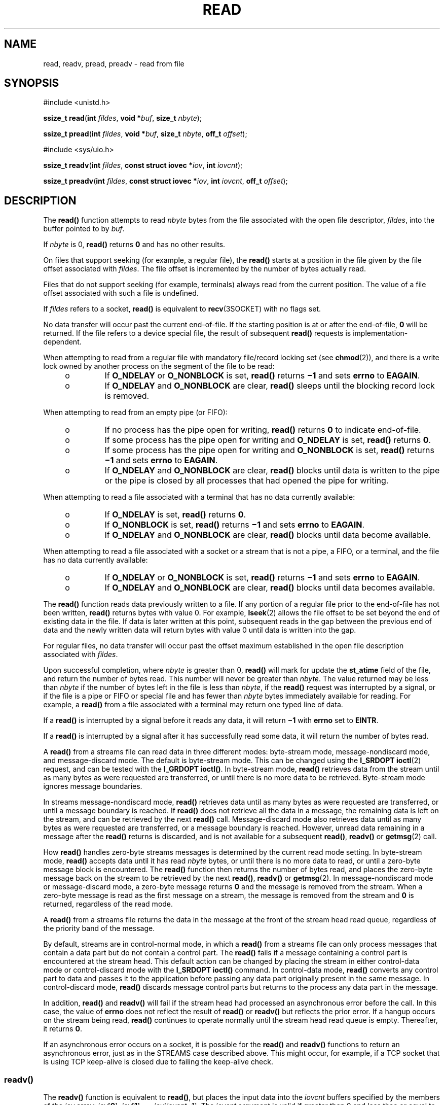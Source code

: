 .\"
.\" Sun Microsystems, Inc. gratefully acknowledges The Open Group for
.\" permission to reproduce portions of its copyrighted documentation.
.\" Original documentation from The Open Group can be obtained online at
.\" http://www.opengroup.org/bookstore/.
.\"
.\" The Institute of Electrical and Electronics Engineers and The Open
.\" Group, have given us permission to reprint portions of their
.\" documentation.
.\"
.\" In the following statement, the phrase ``this text'' refers to portions
.\" of the system documentation.
.\"
.\" Portions of this text are reprinted and reproduced in electronic form
.\" in the SunOS Reference Manual, from IEEE Std 1003.1, 2004 Edition,
.\" Standard for Information Technology -- Portable Operating System
.\" Interface (POSIX), The Open Group Base Specifications Issue 6,
.\" Copyright (C) 2001-2004 by the Institute of Electrical and Electronics
.\" Engineers, Inc and The Open Group.  In the event of any discrepancy
.\" between these versions and the original IEEE and The Open Group
.\" Standard, the original IEEE and The Open Group Standard is the referee
.\" document.  The original Standard can be obtained online at
.\" http://www.opengroup.org/unix/online.html.
.\"
.\" This notice shall appear on any product containing this material.
.\"
.\" The contents of this file are subject to the terms of the
.\" Common Development and Distribution License (the "License").
.\" You may not use this file except in compliance with the License.
.\"
.\" You can obtain a copy of the license at usr/src/OPENSOLARIS.LICENSE
.\" or http://www.opensolaris.org/os/licensing.
.\" See the License for the specific language governing permissions
.\" and limitations under the License.
.\"
.\" When distributing Covered Code, include this CDDL HEADER in each
.\" file and include the License file at usr/src/OPENSOLARIS.LICENSE.
.\" If applicable, add the following below this CDDL HEADER, with the
.\" fields enclosed by brackets "[]" replaced with your own identifying
.\" information: Portions Copyright [yyyy] [name of copyright owner]
.\"
.\"
.\" Copyright 1989 AT&T
.\" Portions Copyright (c) 1992, X/Open Company Limited.  All Rights Reserved.
.\" Copyright (c) 2007, Sun Microsystems, Inc.  All Rights Reserved.
.\" Copyright (c) 2018, Joyent, Inc.
.\"
.TH READ 2 "September 10, 2018"
.SH NAME
read, readv, pread, preadv \- read from file
.SH SYNOPSIS
.LP
.nf
#include <unistd.h>

\fBssize_t\fR \fBread\fR(\fBint\fR \fIfildes\fR, \fBvoid *\fR\fIbuf\fR, \fBsize_t\fR \fInbyte\fR);
.fi

.LP
.nf
\fBssize_t\fR \fBpread\fR(\fBint\fR \fIfildes\fR, \fBvoid *\fR\fIbuf\fR, \fBsize_t\fR \fInbyte\fR, \fBoff_t\fR \fIoffset\fR);
.fi

.LP
.nf
#include <sys/uio.h>

\fBssize_t\fR \fBreadv\fR(\fBint\fR \fIfildes\fR, \fBconst struct iovec *\fR\fIiov\fR, \fBint\fR \fIiovcnt\fR);
.fi
.LP
.nf
\fBssize_t\fR \fBpreadv\fR(\fBint\fR \fIfildes\fR, \fBconst struct iovec *\fR\fIiov\fR, \fBint\fR \fIiovcnt\fR, \fBoff_t\fR \fIoffset\fR);
.fi


.SH DESCRIPTION
.LP
The \fBread()\fR function attempts to read \fInbyte\fR bytes from the file
associated with the open file descriptor, \fIfildes\fR, into the buffer pointed
to by \fIbuf\fR.
.sp
.LP
If \fInbyte\fR is 0, \fBread()\fR returns \fB0\fR and has no other results.
.sp
.LP
On files that support seeking (for example, a regular file), the \fBread()\fR
starts at a position in the file given by the file offset associated with
\fIfildes\fR. The file offset is incremented by the number of bytes actually
read.
.sp
.LP
Files that do not support seeking (for example, terminals) always read from the
current position. The value of a file offset associated with such a file is
undefined.
.sp
.LP
If \fIfildes\fR refers to a socket, \fBread()\fR is equivalent to
\fBrecv\fR(3SOCKET) with no flags set.
.sp
.LP
No data transfer will occur past the current end-of-file.  If the starting
position is at or after the end-of-file, \fB0\fR will be returned. If the file
refers to a device special file, the result of subsequent \fBread()\fR requests
is implementation-dependent.
.sp
.LP
When attempting to read from a regular file with mandatory file/record locking
set (see \fBchmod\fR(2)), and there is a write lock owned by another process on
the segment of the file to be read:
.RS +4
.TP
.ie t \(bu
.el o
If \fBO_NDELAY\fR or \fBO_NONBLOCK\fR is set, \fBread()\fR returns \fB\(mi1\fR
and sets \fBerrno\fR to \fBEAGAIN\fR.
.RE
.RS +4
.TP
.ie t \(bu
.el o
If \fBO_NDELAY\fR and \fBO_NONBLOCK\fR are clear, \fBread()\fR sleeps until the
blocking record lock is removed.
.RE
.sp
.LP
When attempting to read from an empty pipe (or FIFO):
.RS +4
.TP
.ie t \(bu
.el o
If no process has the pipe open for writing, \fBread()\fR returns \fB0\fR to
indicate end-of-file.
.RE
.RS +4
.TP
.ie t \(bu
.el o
If some process has the pipe open for writing and \fBO_NDELAY\fR is set,
\fBread()\fR returns \fB0\fR.
.RE
.RS +4
.TP
.ie t \(bu
.el o
If some process has the pipe open for writing and \fBO_NONBLOCK\fR is set,
\fBread()\fR returns \fB\(mi1\fR and sets \fBerrno\fR to \fBEAGAIN\fR.
.RE
.RS +4
.TP
.ie t \(bu
.el o
If \fBO_NDELAY\fR and \fBO_NONBLOCK\fR are clear, \fBread()\fR blocks until
data is written to the pipe or the pipe is closed by all processes that had
opened the pipe for writing.
.RE
.sp
.LP
When attempting to read a file associated with a terminal that has no data
currently available:
.RS +4
.TP
.ie t \(bu
.el o
If \fBO_NDELAY\fR is set, \fBread()\fR returns \fB0\fR.
.RE
.RS +4
.TP
.ie t \(bu
.el o
If \fBO_NONBLOCK\fR is set, \fBread()\fR returns \fB\(mi1\fR and sets
\fBerrno\fR to \fBEAGAIN\fR.
.RE
.RS +4
.TP
.ie t \(bu
.el o
If \fBO_NDELAY\fR and \fBO_NONBLOCK\fR are clear, \fBread()\fR blocks until
data become available.
.RE
.sp
.LP
When attempting to read a file associated with a socket or a stream that is not
a pipe, a FIFO, or a terminal,  and the file has no data currently available:
.RS +4
.TP
.ie t \(bu
.el o
If \fBO_NDELAY\fR or \fBO_NONBLOCK\fR is set, \fBread()\fR returns \fB\(mi1\fR
and sets \fBerrno\fR to \fBEAGAIN\fR.
.RE
.RS +4
.TP
.ie t \(bu
.el o
If \fBO_NDELAY\fR and \fBO_NONBLOCK\fR are clear, \fBread()\fR blocks until
data becomes available.
.RE
.sp
.LP
The \fBread()\fR function reads data previously written to a file.  If any
portion of a regular file prior to the end-of-file has not been written,
\fBread()\fR returns bytes with value 0.  For example, \fBlseek\fR(2) allows
the file offset to be set beyond the end of existing data in the file. If data
is later written at this point, subsequent reads in the gap between the
previous end of data and the newly written data will return bytes with value 0
until data is written into the gap.
.sp
.LP
For regular files, no data transfer will occur past the offset maximum
established in the open file description associated with \fIfildes\fR.
.sp
.LP
Upon successful completion, where \fInbyte\fR is greater than 0, \fBread()\fR
will mark for update the \fBst_atime\fR field of the file, and return the
number of bytes read. This number will never be greater than \fInbyte\fR. The
value returned may be less than \fInbyte\fR if the number of bytes left in the
file is less than \fInbyte\fR, if the \fBread()\fR request was interrupted by a
signal, or if the file is a pipe or FIFO or special file and has fewer than
\fInbyte\fR bytes immediately available for reading.  For example, a
\fBread()\fR from a file associated with a terminal may return one typed line
of data.
.sp
.LP
If a \fBread()\fR is interrupted by a signal before it reads any data, it will
return \fB\(mi1\fR with \fBerrno\fR set to \fBEINTR\fR.
.sp
.LP
If a \fBread()\fR is interrupted by a signal after it has successfully read
some data, it will return the number of bytes read.
.sp
.LP
A \fBread()\fR from a streams file can read data in three different modes:
byte-stream mode, message-nondiscard mode, and message-discard mode.  The
default is byte-stream mode.  This can be changed using the \fBI_SRDOPT\fR
\fBioctl\fR(2) request, and can be tested with the \fBI_GRDOPT\fR
\fBioctl()\fR. In byte-stream mode, \fBread()\fR retrieves data from the stream
until as many bytes as were requested are transferred, or until there is no
more data to be retrieved.  Byte-stream mode ignores message boundaries.
.sp
.LP
In streams message-nondiscard mode, \fBread()\fR retrieves data until as many
bytes as were requested are transferred, or until a message boundary is
reached.  If \fBread()\fR does not retrieve all the data in a message, the
remaining data is left on the stream, and can be retrieved by the next
\fBread()\fR call.  Message-discard mode also retrieves data until as many
bytes as were requested are transferred, or a message boundary is reached.
However, unread data remaining in a message after the  \fBread()\fR returns is
discarded, and is not available for a subsequent \fBread()\fR, \fBreadv()\fR or
\fBgetmsg\fR(2) call.
.sp
.LP
How \fBread()\fR handles zero-byte streams messages is determined by the
current read mode setting.  In byte-stream mode, \fBread()\fR accepts data
until it has read \fInbyte\fR bytes, or until there is no more data to read, or
until a zero-byte message block is encountered. The \fBread()\fR function then
returns the number of bytes read, and places the zero-byte message back on the
stream to be retrieved by the next \fBread()\fR, \fBreadv()\fR or
\fBgetmsg\fR(2). In message-nondiscard mode or message-discard mode, a
zero-byte message returns \fB0\fR and the message is removed from the stream.
When a zero-byte message is read as the first message on a stream, the message
is removed from the stream and \fB0\fR is returned, regardless of the read
mode.
.sp
.LP
A \fBread()\fR from a streams file returns the data in the message at the front
of the stream head read queue, regardless of the priority band of the message.
.sp
.LP
By default, streams are in control-normal mode, in which a \fBread()\fR from a
streams file can only process messages that contain a data part but do not
contain a control part.  The \fBread()\fR fails if a message containing a
control part is encountered at the stream head.  This default action can be
changed by placing the stream in either control-data mode or control-discard
mode with the \fBI_SRDOPT\fR \fBioctl()\fR command.  In control-data mode,
\fBread()\fR converts any control part to data and passes it to the application
before passing any data part originally present in the same message.  In
control-discard mode, \fBread()\fR discards message control parts but returns
to the process any data part in the message.
.sp
.LP
In addition, \fBread()\fR and \fBreadv()\fR will fail if the stream head had
processed an asynchronous error before the call.  In this case, the value of
\fBerrno\fR does not reflect the result of \fBread()\fR or \fBreadv()\fR but
reflects the prior error. If a hangup occurs on the stream being read,
\fBread()\fR continues to operate normally until the stream head read queue is
empty. Thereafter, it returns \fB0\fR.
.sp
.LP
If an asynchronous error occurs on a socket, it is possible for the \fBread()\fR
and \fBreadv()\fR functions to return an asynchronous error, just as in the
STREAMS case described above. This might occur, for example, if a TCP socket
that is using TCP keep-alive is closed due to failing the keep-alive check.
.SS "\fBreadv()\fR"
.LP
The \fBreadv()\fR function is equivalent to \fBread()\fR, but places the input
data into the \fIiovcnt\fR buffers specified by the members of the \fIiov\fR
array: \fIiov\fR[\fB0\fR], \fIiov\fR[\fB1\fR], \&.\|.\|.,
\fIiov\fR[\fIiovcnt\fR\(mi1]. The \fIiovcnt\fR argument is valid if greater
than 0 and less than or equal to {\fBIOV_MAX\fR}.
.sp
.LP
The \fBiovec\fR structure contains the following members:
.sp
.in +2
.nf
caddr_t   iov_base;
int       iov_len;
.fi
.in -2

.sp
.LP
Each \fBiovec\fR entry specifies the base address and length of an area in
memory where data should be placed.  The \fBreadv()\fR function always fills an
area completely before proceeding to the next.
.sp
.LP
Upon successful completion, \fBreadv()\fR marks for update the \fBst_atime\fR
field of the file.
.SS "\fBpread()\fR"
.LP
The \fBpread()\fR function performs the same action as \fBread()\fR, except
that it reads from a given position in the file without changing the file
pointer. The first three arguments to \fBpread()\fR are the same as
\fBread()\fR with the addition of a fourth argument \fIoffset\fR for the
desired position inside the file. \fBpread()\fR will read up to the maximum
offset value that can be represented in an \fBoff_t\fR for regular files. An
attempt to perform a \fBpread()\fR on a file that is incapable of seeking
results in an error.
.SS "\fBpreadv()\fR"
.LP
The \fBpreadv()\fR function performs the same action as \fBreadv()\fR except it
reads from a given position in the file without changing the file pointer. The
first three arguments are the same as \fBreadv()\fR with the addition of a
fourth argument \fIoffset\fR for the desired position inside the file.
\fBpreadv()\fR will read up to the maximum offset value that can be represented
in an \fBoff_t\fR for regular files. An attempt to perform a \fBpreadv()\fR on a
file that is incapable of seeking results in an error.

.SH RETURN VALUES
.LP
Upon successful completion, \fBread()\fR and \fBreadv()\fR return a
non-negative integer indicating the number of bytes actually read. Otherwise,
the functions return \fB\(mi1\fR and set \fBerrno\fR to indicate the error.
.SH ERRORS
.LP
In addition to the errors documented below, if the \fIfiledes\fR argument refers
to a socket, then an asynchronous error generated by the underlying socket
protocol may be returned. For the full list of errors, please see the
corresponding socket protocol manual page. For example, for a list of TCP
errors, please see \fBtcp\fR(7P).
.sp
.LP
The \fBread()\fR, \fBreadv()\fR, \fBpread()\fR, and \fBpreadv()\fR functions will fail if:
.sp
.ne 2
.na
\fB\fBEAGAIN\fR\fR
.ad
.RS 11n
Mandatory file/record locking was set, \fBO_NDELAY\fR or \fBO_NONBLOCK\fR was
set, and there was a blocking record lock; total amount of system memory
available when reading using raw I/O is temporarily insufficient; no data is
waiting to be read on a file associated with a tty device and \fBO_NONBLOCK\fR
was set; or no message is waiting to be read on a stream and \fBO_NDELAY\fR or
\fBO_NONBLOCK\fR was set.
.RE

.sp
.ne 2
.na
\fB\fBEBADF\fR\fR
.ad
.RS 11n
The \fIfildes\fR argument is not a valid file descriptor open for reading.
.RE

.sp
.ne 2
.na
\fB\fBEBADMSG\fR\fR
.ad
.RS 11n
Message waiting to be read on a stream is not a data message.
.RE

.sp
.ne 2
.na
\fB\fBECONNRESET\fR\fR
.ad
.RS 11n
The \fIfiledes\fR argument refers to a connection oriented socket and the
connection was forcibly closed by the peer and is no longer valid.  I/O can no
longer be performed to \fIfiledes\fR.
.RE

.sp
.ne 2
.na
\fB\fBEDEADLK\fR\fR
.ad
.RS 11n
The read was going to go to sleep and cause a deadlock to occur.
.RE

.sp
.ne 2
.na
\fB\fBEINTR\fR\fR
.ad
.RS 11n
A signal was caught during the read operation and no data was transferred.
.RE

.sp
.ne 2
.na
\fB\fBEINVAL\fR\fR
.ad
.RS 11n
An attempt was made to read from a stream linked to a multiplexor.
.RE

.sp
.ne 2
.na
\fB\fBEIO\fR\fR
.ad
.RS 11n
A physical I/O error has occurred, or the process is in a background process
group and is attempting to read from its controlling terminal, and either the
process is ignoring or blocking the \fBSIGTTIN\fR signal or the process group
of the process is orphaned.
.RE

.sp
.ne 2
.na
\fB\fBEISDIR\fR\fR
.ad
.RS 11n
The \fIfildes\fR argument refers to a directory on a file system type that does
not support read operations on directories.
.RE

.sp
.ne 2
.na
\fB\fBENOLCK\fR\fR
.ad
.RS 11n
The system record lock table was full, so the \fBread()\fR or \fBreadv()\fR
could not go to sleep until the blocking record lock was removed.
.RE

.sp
.ne 2
.na
\fB\fBENOLINK\fR\fR
.ad
.RS 11n
The \fIfildes\fR argument is on a remote machine and the link to that machine
is no longer active.
.RE

.sp
.ne 2
.na
\fB\fBENXIO\fR\fR
.ad
.RS 11n
The device associated with \fIfildes\fR is a block special or character special
file and the value of the file pointer is out of range.
.RE

.sp
.LP
The \fBread()\fR and \fBpread()\fR functions will fail if:
.sp
.ne 2
.na
\fB\fBEFAULT\fR\fR
.ad
.RS 10n
The \fIbuf\fR argument points to an illegal address.
.RE

.sp
.ne 2
.na
\fB\fBEINVAL\fR\fR
.ad
.RS 10n
The \fInbyte\fR argument overflowed an \fBssize_t\fR.
.RE

.sp
.LP
The \fBread()\fR and \fBreadv()\fR functions will fail if:
.sp
.ne 2
.na
\fB\fBEOVERFLOW\fR\fR
.ad
.RS 13n
The file is a regular file, \fInbyte\fR is greater than 0, the starting
position is before the end-of-file, and the starting position is greater than
or equal to the offset maximum established in the open file description
associated with \fIfildes\fR.
.RE

.sp
.LP
The \fBreadv()\fR and \fBpreadv()\fR functions may fail if:
.sp
.ne 2
.na
\fB\fBEFAULT\fR\fR
.ad
.RS 10n
The \fIiov\fR argument points outside the allocated address space.
.RE

.sp
.ne 2
.na
\fB\fBEINVAL\fR\fR
.ad
.RS 10n
The \fIiovcnt\fR argument was less than or equal to \fB0\fR or greater than
{\fBIOV_MAX\fR}. See \fBIntro\fR(2) for a definition of {\fBIOV_MAX\fR}).
.sp
One of the \fBiov_len\fR values in the \fIiov\fR array was negative, or the sum
of the \fBiov_len\fR values in the \fIiov\fR array overflowed an \fBssize_t\fR.
.RE

.sp
.LP
The \fBpread()\fR and \fBpreadv()\fR functions will fail and the file pointer
remain unchanged if:
.sp
.ne 2
.na
\fB\fBESPIPE\fR\fR
.ad
.RS 10n
The \fIfildes\fR argument is associated with a pipe or FIFO.
.RE

.SH USAGE
.LP
The \fBpread()\fR function has a transitional interface for 64-bit file
offsets.  See \fBlf64\fR(5).
.SH ATTRIBUTES
.LP
See \fBattributes\fR(5) for descriptions of the following attributes:
.sp

.sp
.TS
box;
c | c
l | l .
ATTRIBUTE TYPE	ATTRIBUTE VALUE
_
Interface Stability	Committed
_
MT-Level	\fBread()\fR is Async-Signal-Safe
_
Standard	See \fBstandards\fR(5).
.TE

.SH SEE ALSO
.LP
\fBIntro\fR(2), \fBchmod\fR(2), \fBcreat\fR(2), \fBdup\fR(2), \fBfcntl\fR(2),
\fBgetmsg\fR(2), \fBioctl\fR(2), \fBlseek\fR(2), \fBopen\fR(2), \fBpipe\fR(2),
\fBrecv\fR(3SOCKET), \fBattributes\fR(5), \fBlf64\fR(5), \fBstandards\fR(5),
\fBstreamio\fR(7I), \fBtermio\fR(7I), \fBtcp\fR(7P)
